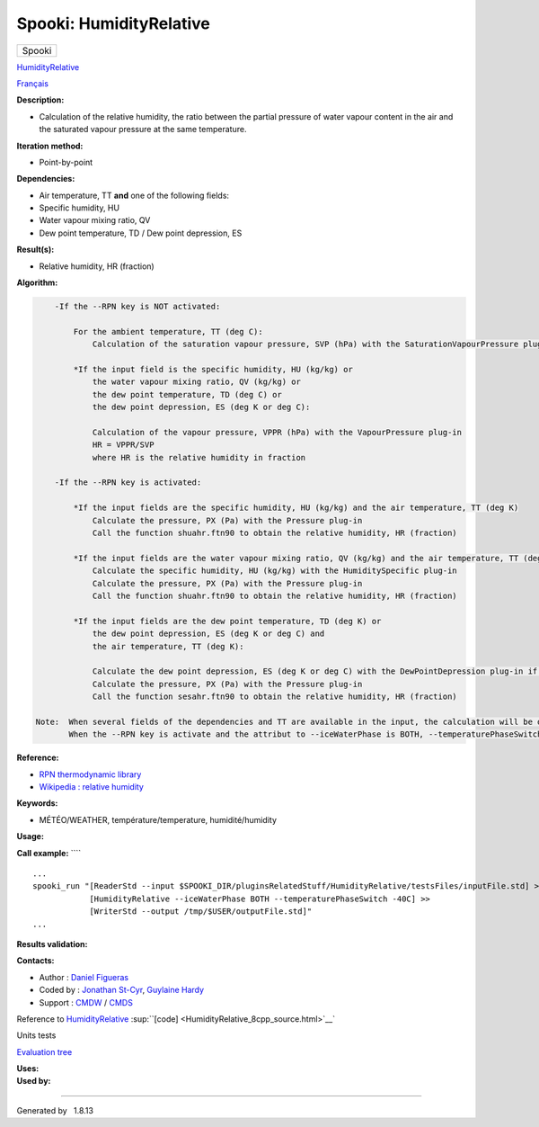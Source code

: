 ========================
Spooki: HumidityRelative
========================

.. raw:: html

   <div id="top">

.. raw:: html

   <div id="titlearea">

+--------------------------------------------------------------------------+
| .. raw:: html                                                            |
|                                                                          |
|    <div id="projectname">                                                |
|                                                                          |
| Spooki                                                                   |
|                                                                          |
| .. raw:: html                                                            |
|                                                                          |
|    </div>                                                                |
+--------------------------------------------------------------------------+

.. raw:: html

   </div>

.. raw:: html

   <div id="main-nav">

.. raw:: html

   </div>

.. raw:: html

   <div id="MSearchSelectWindow"
   onmouseover="return searchBox.OnSearchSelectShow()"
   onmouseout="return searchBox.OnSearchSelectHide()"
   onkeydown="return searchBox.OnSearchSelectKey(event)">

.. raw:: html

   </div>

.. raw:: html

   <div id="MSearchResultsWindow">

.. raw:: html

   </div>

.. raw:: html

   </div>

.. raw:: html

   <div class="header">

.. raw:: html

   <div class="headertitle">

.. raw:: html

   <div class="title">

`HumidityRelative <classHumidityRelative.html>`__

.. raw:: html

   </div>

.. raw:: html

   </div>

.. raw:: html

   </div>

.. raw:: html

   <div class="contents">

.. raw:: html

   <div class="textblock">

`Français <../../spooki_french_doc/html/pluginHumidityRelative.html>`__

**Description:**

-  Calculation of the relative humidity, the ratio between the partial
   pressure of water vapour content in the air and the saturated vapour
   pressure at the same temperature.

**Iteration method:**

-  Point-by-point

**Dependencies:**

-  Air temperature, TT
   **and** one of the following fields:
-  Specific humidity, HU
-  Water vapour mixing ratio, QV
-  Dew point temperature, TD / Dew point depression, ES

**Result(s):**

-  Relative humidity, HR (fraction)

**Algorithm:**

.. code:: fragment

        -If the --RPN key is NOT activated:

            For the ambient temperature, TT (deg C):
                Calculation of the saturation vapour pressure, SVP (hPa) with the SaturationVapourPressure plug-in

            *If the input field is the specific humidity, HU (kg/kg) or
                the water vapour mixing ratio, QV (kg/kg) or
                the dew point temperature, TD (deg C) or
                the dew point depression, ES (deg K or deg C):

                Calculation of the vapour pressure, VPPR (hPa) with the VapourPressure plug-in
                HR = VPPR/SVP
                where HR is the relative humidity in fraction

        -If the --RPN key is activated:

            *If the input fields are the specific humidity, HU (kg/kg) and the air temperature, TT (deg K)
                Calculate the pressure, PX (Pa) with the Pressure plug-in
                Call the function shuahr.ftn90 to obtain the relative humidity, HR (fraction)

            *If the input fields are the water vapour mixing ratio, QV (kg/kg) and the air temperature, TT (deg K)
                Calculate the specific humidity, HU (kg/kg) with the HumiditySpecific plug-in
                Calculate the pressure, PX (Pa) with the Pressure plug-in
                Call the function shuahr.ftn90 to obtain the relative humidity, HR (fraction)

            *If the input fields are the dew point temperature, TD (deg K) or
                the dew point depression, ES (deg K or deg C) and
                the air temperature, TT (deg K):

                Calculate the dew point depression, ES (deg K or deg C) with the DewPointDepression plug-in if necessary
                Calculate the pressure, PX (Pa) with the Pressure plug-in
                Call the function sesahr.ftn90 to obtain the relative humidity, HR (fraction)

    Note:  When several fields of the dependencies and TT are available in the input, the calculation will be done with the field that has the most number of levels in common with TT, in order of preference (in case of equality) with HU followed by QV and finally ES/TD.
           When the --RPN key is activate and the attribut to --iceWaterPhase is BOTH, --temperaturePhaseSwitch is no accepted and 273.16K (the triple point of water) is assigned to the sesahr.ftn90 and shuahr.ftn90 functions.

**Reference:**

-  `RPN thermodynamic
   library <https://wiki.cmc.ec.gc.ca/images/6/60/Tdpack2011.pdf>`__
-  `Wikipedia : relative
   humidity <http://en.wikipedia.org/wiki/Relative_humidity>`__

**Keywords:**

-  MÉTÉO/WEATHER, température/temperature, humidité/humidity

**Usage:**

**Call example:** ````

::

        ...
        spooki_run "[ReaderStd --input $SPOOKI_DIR/pluginsRelatedStuff/HumidityRelative/testsFiles/inputFile.std] >>
                    [HumidityRelative --iceWaterPhase BOTH --temperaturePhaseSwitch -40C] >>
                    [WriterStd --output /tmp/$USER/outputFile.std]"
        ...

**Results validation:**

**Contacts:**

-  Author : `Daniel Figueras </wiki/Daniel_Figueras>`__
-  Coded by : `Jonathan
   St-Cyr <https://wiki.cmc.ec.gc.ca/wiki/User:Stcyrj>`__, `Guylaine
   Hardy <https://wiki.cmc.ec.gc.ca/wiki/User:Hardyg>`__
-  Support : `CMDW <https://wiki.cmc.ec.gc.ca/wiki/CMDW>`__ /
   `CMDS <https://wiki.cmc.ec.gc.ca/wiki/CMDS>`__

Reference to `HumidityRelative <classHumidityRelative.html>`__
:sup:``[code] <HumidityRelative_8cpp_source.html>`__`

Units tests

`Evaluation tree <HumidityRelative_graph.png>`__

| **Uses:**

| **Used by:**

.. raw:: html

   </div>

.. raw:: html

   </div>

--------------

Generated by  |doxygen| 1.8.13

.. |doxygen| image:: doxygen.png
   :class: footer
   :target: http://www.doxygen.org/index.html
